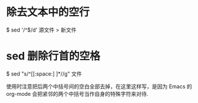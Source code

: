 * 除去文本中的空行
  $ sed '/^$/d' 源文件 > 新文件
* sed 删除行首的空格
  $ sed "s/^[[:space:] ]*//g" 文件

  使用时注意把后两个中括号间的空白全部去掉，在这里这样写，是因为 Emacs 的
  org-mode 会把紧邻的两个中括号当作自身的特殊字符来对待.


